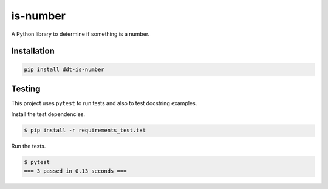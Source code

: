 is-number
=========

.. image:: https://img.shields.io/pypi/v/ddt-is-number
    :target: https://pypi.org/project/ddt-is-number/
    :alt: PyPI

A Python library to determine if something is a number.

Installation
------------

.. code-block:: bash

   pip install ddt-is-number

Testing
-------

This project uses ``pytest`` to run tests and also to test docstring examples.

Install the test dependencies.

.. code-block:: bash

   $ pip install -r requirements_test.txt

Run the tests.

.. code-block:: bash

    $ pytest
    === 3 passed in 0.13 seconds ===